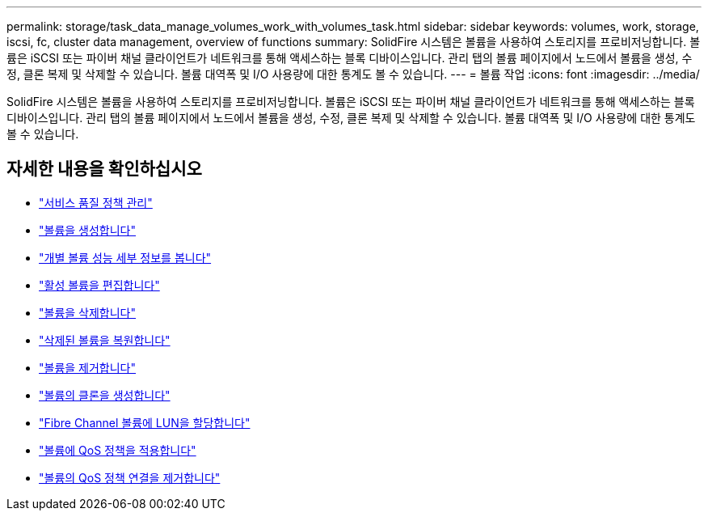 ---
permalink: storage/task_data_manage_volumes_work_with_volumes_task.html 
sidebar: sidebar 
keywords: volumes, work, storage, iscsi, fc, cluster data management, overview of functions 
summary: SolidFire 시스템은 볼륨을 사용하여 스토리지를 프로비저닝합니다. 볼륨은 iSCSI 또는 파이버 채널 클라이언트가 네트워크를 통해 액세스하는 블록 디바이스입니다. 관리 탭의 볼륨 페이지에서 노드에서 볼륨을 생성, 수정, 클론 복제 및 삭제할 수 있습니다. 볼륨 대역폭 및 I/O 사용량에 대한 통계도 볼 수 있습니다. 
---
= 볼륨 작업
:icons: font
:imagesdir: ../media/


[role="lead"]
SolidFire 시스템은 볼륨을 사용하여 스토리지를 프로비저닝합니다. 볼륨은 iSCSI 또는 파이버 채널 클라이언트가 네트워크를 통해 액세스하는 블록 디바이스입니다. 관리 탭의 볼륨 페이지에서 노드에서 볼륨을 생성, 수정, 클론 복제 및 삭제할 수 있습니다. 볼륨 대역폭 및 I/O 사용량에 대한 통계도 볼 수 있습니다.



== 자세한 내용을 확인하십시오

* link:concept_data_manage_volumes_quality_of_service_policies.html["서비스 품질 정책 관리"]
* link:task_data_manage_volumes.html#create-a-volume["볼륨을 생성합니다"]
* link:task_data_manage_volumes.html#view-volume-details["개별 볼륨 성능 세부 정보를 봅니다"]
* link:task_data_manage_volumes.html#edit-active-volumes["활성 볼륨을 편집합니다"]
* link:task_data_manage_volumes.html#delete-a-volume["볼륨을 삭제합니다"]
* link:task_data_manage_volumes.html#restore-a-deleted-volume["삭제된 볼륨을 복원합니다"]
* link:task_data_manage_volumes.html#purge-a-volume["볼륨을 제거합니다"]
* link:task_data_manage_volumes.html#clone-a-volume["볼륨의 클론을 생성합니다"]
* link:task_data_manage_volumes_assign_luns_to_fibre_channel_volumes.html["Fibre Channel 볼륨에 LUN을 할당합니다"]
* link:task_data_manage_volumes_apply_a_qos_policy.html["볼륨에 QoS 정책을 적용합니다"]
* link:task_data_manage_volumes_remove_a_qos_policy_association_of_a_volume.html["볼륨의 QoS 정책 연결을 제거합니다"]

